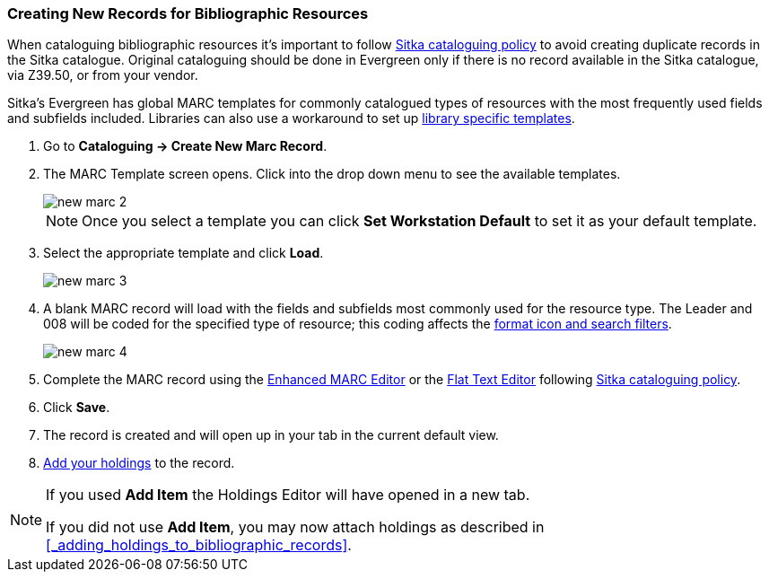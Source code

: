 Creating New Records for Bibliographic Resources
~~~~~~~~~~~~~~~~~~~~~~~~~~~~~~~~~~~~~~~~~~~~~~~~

When cataloguing bibliographic resources it's important to follow 
http://docs.libraries.coop/policy/_cataloguing_policy.html[Sitka cataloguing policy] to avoid 
creating
duplicate records in the Sitka catalogue. Original cataloguing should be done in Evergreen only 
if there is no record available in the Sitka catalogue, via Z39.50, or from your vendor.

Sitka's Evergreen has global MARC templates for commonly catalogued types of resources with the most frequently 
used fields and subfields included. Libraries can also use a workaround to set 
up xref:_using_library_specific_marc_templates[library specific templates].

. Go to *Cataloguing -> Create New Marc Record*.
. The MARC Template screen opens. Click into the drop down menu to see the available templates. 
+
image::images/cat/new-marc-2.png[]
+
[NOTE]
======
Once you select a template you can click *Set Workstation Default* to set it as your default
template.
======
+
. Select the appropriate template and click *Load*.
+
image::images/cat/new-marc-3.png[]
+
. A blank MARC record will load with the fields and subfields most commonly used for the 
resource type. The Leader and 008 will be coded for the specified type of resource; this coding 
affects the 
xref:_search_filters_and_format_icons[format icon and search filters].
+
image::images/cat/new-marc-4.png[]
+
. Complete the MARC record using the 
xref:_enhanced_marc_editor[Enhanced MARC Editor] or the 
xref:_flat_text_editor[Flat Text Editor] following
 http://docs.libraries.coop/policy/_cataloguing_policy.html[Sitka cataloguing policy]. 
. Click *Save*.
. The record is created and will open up in your tab in the current default view.
. xref:add_holdings[Add your holdings] to the record.

[NOTE]
======
If you used *Add Item* the Holdings Editor will have opened in a new tab.

If you did not use *Add Item*, you may now attach holdings as described 
in xref:_adding_holdings_to_bibliographic_records[].
======

////
. Check the box for Add Item if you wish to use the fast item add feature.  You must have 
xref:allow-popups[pop-ups allowed] for this feature to work.
+
image::images/cat/new-marc-5.png[]
+
////